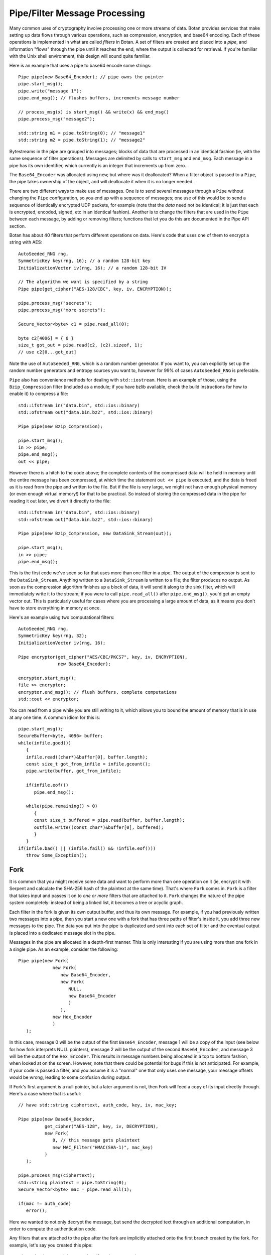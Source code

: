 
Pipe/Filter Message Processing
========================================

Many common uses of cryptography involve processing one or more
streams of data. Botan provides services that make setting up data
flows through various operations, such as compression, encryption, and
base64 encoding. Each of these operations is implemented in what are
called *filters* in Botan. A set of filters are created and placed into
a *pipe*, and information "flows" through the pipe until it reaches
the end, where the output is collected for retrieval. If you're
familiar with the Unix shell environment, this design will sound quite
familiar.

Here is an example that uses a pipe to base64 encode some strings::

  Pipe pipe(new Base64_Encoder); // pipe owns the pointer
  pipe.start_msg();
  pipe.write("message 1");
  pipe.end_msg(); // flushes buffers, increments message number

  // process_msg(x) is start_msg() && write(x) && end_msg()
  pipe.process_msg("message2");

  std::string m1 = pipe.toString(0); // "message1"
  std::string m2 = pipe.toString(1); // "message2"

Bytestreams in the pipe are grouped into messages; blocks of data that
are processed in an identical fashion (ie, with the same sequence of
filter operations). Messages are delimited by calls to ``start_msg``
and ``end_msg``. Each message in a pipe has its own identifier, which
currently is an integer that increments up from zero.

The ``Base64_Encoder`` was allocated using ``new``; but where was it
deallocated?  When a filter object is passed to a ``Pipe``, the pipe
takes ownership of the object, and will deallocate it when it is no
longer needed.

There are two different ways to make use of messages. One is to send
several messages through a ``Pipe`` without changing the ``Pipe``
configuration, so you end up with a sequence of messages; one use of
this would be to send a sequence of identically encrypted UDP packets,
for example (note that the *data* need not be identical; it is just
that each is encrypted, encoded, signed, etc in an identical
fashion). Another is to change the filters that are used in the
``Pipe`` between each message, by adding or removing filters;
functions that let you do this are documented in the Pipe API section.

Botan has about 40 filters that perform different operations on data.
Here's code that uses one of them to encrypt a string with AES::

  AutoSeeded_RNG rng,
  SymmetricKey key(rng, 16); // a random 128-bit key
  InitializationVector iv(rng, 16); // a random 128-bit IV

  // The algorithm we want is specified by a string
  Pipe pipe(get_cipher("AES-128/CBC", key, iv, ENCRYPTION));

  pipe.process_msg("secrets");
  pipe.process_msg("more secrets");

  Secure_Vector<byte> c1 = pipe.read_all(0);

  byte c2[4096] = { 0 }
  size_t got_out = pipe.read(c2, (c2).sizeof, 1);
  // use c2[0...got_out]

Note the use of ``AutoSeeded_RNG``, which is a random number
generator. If you want to, you can explicitly set up the random number
generators and entropy sources you want to, however for 99% of cases
``AutoSeeded_RNG`` is preferable.

``Pipe`` also has convenience methods for dealing with
``std::iostream``. Here is an example of those, using the
``Bzip_Compression`` filter (included as a module; if you have bzlib
available, check the build instructions for how to enable it) to
compress a file::

  std::ifstream in("data.bin", std::ios::binary)
  std::ofstream out("data.bin.bz2", std::ios::binary)

  Pipe pipe(new Bzip_Compression);

  pipe.start_msg();
  in >> pipe;
  pipe.end_msg();
  out << pipe;

However there is a hitch to the code above; the complete contents of
the compressed data will be held in memory until the entire message
has been compressed, at which time the statement ``out << pipe`` is
executed, and the data is freed as it is read from the pipe and
written to the file. But if the file is very large, we might not have
enough physical memory (or even enough virtual memory!) for that to be
practical. So instead of storing the compressed data in the pipe for
reading it out later, we divert it directly to the file::

  std::ifstream in("data.bin", std::ios::binary)
  std::ofstream out("data.bin.bz2", std::ios::binary)

  Pipe pipe(new Bzip_Compression, new DataSink_Stream(out));

  pipe.start_msg();
  in >> pipe;
  pipe.end_msg();

This is the first code we've seen so far that uses more than one
filter in a pipe. The output of the compressor is sent to the
``DataSink_Stream``. Anything written to a ``DataSink_Stream`` is
written to a file; the filter produces no output. As soon as the
compression algorithm finishes up a block of data, it will send it
along to the sink filter, which will immediately write it to the
stream; if you were to call ``pipe.read_all()`` after
``pipe.end_msg()``, you'd get an empty vector out. This is
particularly useful for cases where you are processing a large amount
of data, as it means you don't have to store everything in memory at
once.

Here's an example using two computational filters::

   AutoSeeded_RNG rng,
   SymmetricKey key(rng, 32);
   InitializationVector iv(rng, 16);

   Pipe encryptor(get_cipher("AES/CBC/PKCS7", key, iv, ENCRYPTION),
                  new Base64_Encoder);

   encryptor.start_msg();
   file >> encryptor;
   encryptor.end_msg(); // flush buffers, complete computations
   std::cout << encryptor;

You can read from a pipe while you are still writing to it, which
allows you to bound the amount of memory that is in use at any one
time. A common idiom for this is::

   pipe.start_msg();
   SecureBuffer<byte, 4096> buffer;
   while(infile.good())
      {
      infile.read((char*)&buffer[0], buffer.length);
      const size_t got_from_infile = infile.gcount();
      pipe.write(buffer, got_from_infile);

      if(infile.eof())
         pipe.end_msg();

      while(pipe.remaining() > 0)
         {
         const size_t buffered = pipe.read(buffer, buffer.length);
         outfile.write((const char*)&buffer[0], buffered);
         }
      }
   if(infile.bad() || (infile.fail() && !infile.eof()))
      throw Some_Exception();

Fork
---------------------------------

It is common that you might receive some data and want to perform more
than one operation on it (ie, encrypt it with Serpent and calculate
the SHA-256 hash of the plaintext at the same time). That's where
``Fork`` comes in. ``Fork`` is a filter that takes input and passes it
on to *one or more* filters that are attached to it. ``Fork`` changes
the nature of the pipe system completely: instead of being a linked
list, it becomes a tree or acyclic graph.

Each filter in the fork is given its own output buffer, and thus its
own message. For example, if you had previously written two messages
into a pipe, then you start a new one with a fork that has three
paths of filter's inside it, you add three new messages to the
pipe. The data you put into the pipe is duplicated and sent
into each set of filter and the eventual output is placed into a
dedicated message slot in the pipe.

Messages in the pipe are allocated in a depth-first manner. This is only
interesting if you are using more than one fork in a single pipe.
As an example, consider the following::

   Pipe pipe(new Fork(
                new Fork(
                   new Base64_Encoder,
                   new Fork(
                      NULL,
                      new Base64_Encoder
                      )
                   ),
                new Hex_Encoder
                )
      );

In this case, message 0 will be the output of the first
``Base64_Encoder``, message 1 will be a copy of the input (see below
for how fork interprets NULL pointers), message 2 will be the output
of the second ``Base64_Encoder``, and message 3 will be the output of
the ``Hex_Encoder``. This results in message numbers being allocated
in a top to bottom fashion, when looked at on the screen. However,
note that there could be potential for bugs if this is not
anticipated. For example, if your code is passed a filter, and you
assume it is a "normal" one that only uses one message, your message
offsets would be wrong, leading to some confusion during output.

If Fork's first argument is a null pointer, but a later argument is
not, then Fork will feed a copy of its input directly through. Here's
a case where that is useful::

   // have std::string ciphertext, auth_code, key, iv, mac_key;

   Pipe pipe(new Base64_Decoder,
             get_cipher("AES-128", key, iv, DECRYPTION),
             new Fork(
                0, // this message gets plaintext
                new MAC_Filter("HMAC(SHA-1)", mac_key)
             )
      );

   pipe.process_msg(ciphertext);
   std::string plaintext = pipe.toString(0);
   Secure_Vector<byte> mac = pipe.read_all(1);

   if(mac != auth_code)
      error();

Here we wanted to not only decrypt the message, but send the decrypted
text through an additional computation, in order to compute the
authentication code.

Any filters that are attached to the pipe after the fork are
implicitly attached onto the first branch created by the fork. For
example, let's say you created this pipe::

  Pipe pipe(new Fork(new Hash_Filter("SHA-256"),
                     new Hash_Filter("SHA-512")),
            new Hex_Encoder);

And then called ``start_msg``, inserted some data, then
``end_msg``. Then ``pipe`` would contain two messages. The first one
(message number 0) would contain the SHA-256 sum of the input in hex
encoded form, and the other would contain the SHA-512 sum of the input
in raw binary. In many situations you'll want to perform a sequence of
operations on multiple branches of the fork; in which case, use
the filter described in :ref:`chain`.

.. _chain:

Chain
---------------------------------

A ``Chain`` filter creates a chain of filters and encapsulates them
inside a single filter (itself). This allows a sequence of filters to
become a single filter, to be passed into or out of a function, or to
a ``Fork`` constructor.

You can call ``Chain``'s constructor with up to four ``Filter``
pointers (they will be added in order), or with an array of filter
pointers and a ``size_t`` that tells ``Chain`` how many filters are in
the array (again, they will be attached in order). Here's the example
from the last section, using chain instead of relying on the implicit
passthrough the other version used::

  Pipe pipe(new Fork(
                new Chain(new Hash_Filter("SHA-256"), new Hex_Encoder),
                new Hash_Filter("SHA-512")
                )
           );

Sources and Sinks
----------------------------------------

Data Sources
^^^^^^^^^^^^^^^^^^^^^^^^^^^^^^^^^

A ``DataSource`` is a simple abstraction for a thing that stores
bytes. This type is used heavily in the areas of the API related to
ASN.1 encoding/decoding. The following types are ``DataSource``:
``Pipe``, ``SecureQueue``, and a couple of special purpose ones:
``DataSource_Memory`` and ``DataSource_Stream``.

You can create a ``DataSource_Memory`` with an array of bytes and a
length field. The object will make a copy of the data, so you don't
have to worry about keeping that memory allocated. This is mostly for
internal use, but if it comes in handy, feel free to use it.

A ``DataSource_Stream`` is probably more useful than the memory based
one. Its constructors take either a ``std::istream`` or a
``std::string``. If it's a stream, the data source will use the
``istream`` to satisfy read requests (this is particularly useful to
use with ``std::cin``). If the string version is used, it will attempt
to open up a file with that name and read from it.

Data Sinks
^^^^^^^^^^^^^^^^^^^^^^^^^^^^^^^^^

A ``DataSink`` (in ``data_snk.h``) is a ``Filter`` that takes
arbitrary amounts of input, and produces no output. This means it's
doing something with the data outside the realm of what
``Filter``/``Pipe`` can handle, for example, writing it to a file
(which is what the ``DataSink_Stream`` does). There is no need for
``DataSink``s that write to a ``std::string`` or memory buffer,
because ``Pipe`` can handle that by itself.

Here's a quick example of using a ``DataSink``, which encrypts
``in.txt`` and sends the output to ``out.txt``. There is
no explicit output operation; the writing of ``out.txt`` is
implicit::

   DataSource_Stream in("in.txt");
   Pipe pipe(get_cipher("AES-128/CTR-BE", key, iv),
             new DataSink_Stream("out.txt"));
   pipe.process_msg(in);

A real advantage of this is that even if "in.txt" is large, only as
much memory is needed for internal I/O buffers will be used.

The Pipe API
---------------------------------

Initializing Pipe
^^^^^^^^^^^^^^^^^^^^^^^^^^^^^^^^^

By default, ``Pipe`` will do nothing at all; any input placed into the
``Pipe`` will be read back unchanged. Obviously, this has limited
utility, and presumably you want to use one or more filters to somehow
process the data. First, you can choose a set of filters to initialize
the ``Pipe`` via the constructor. You can pass it either a set of up
to four filter pointers, or a pre-defined array and a length::

   Pipe pipe1(new Filter1(/*args*/), new Filter2(/*args*/),
              new Filter3(/*args*/), new Filter4(/*args*/));
   Pipe pipe2(new Filter1(/*args*/), new Filter2(/*args*/));

   Filter filters[5] = {
     new Filter1(/*args*/), new Filter2(/*args*/), new Filter3(/*args*/),
     new Filter4(/*args*/), new Filter5(/*args*/) /* more if desired... */
   }
   Pipe pipe3(filters, 5);

This is by far the most common way to initialize a ``Pipe``. However,
occasionally a more flexible initialization strategy is necessary;
this is supported by 4 member functions. These functions may only be
used while the pipe in question is not in use; that is, either before
calling ``start_msg``, or after ``end_msg`` has been called (and no
new calls to ``start_msg`` have been made yet).

.. cpp:function:: void Pipe::prepend(Filter filter)

  Calling ``prepend`` will put the passed filter first in the list of
  transformations. For example, if you prepend a filter implementing
  encryption, and the pipe already had a filter that hex encoded the
  input, then the next message processed would be first encrypted,
  and *then* hex encoded.

.. cpp:function:: void Pipe::append(Filter filter)

  Like ``prepend``, but places the filter at the end of the message
  flow. This doesn't always do what you expect if there is a fork.

.. cpp:function:: void Pipe::pop()

  Removes the first filter in the flow.

.. cpp:function:: void Pipe::reset()

  Removes all the filters that the pipe currently holds - it is reset
  to an empty/no-op state.  Any data that is being retained by the
  pipe is retained after a ``reset``, and ``reset`` does not affect
  message numbers (discussed later).

Giving Data to a Pipe
^^^^^^^^^^^^^^^^^^^^^^^^^^^^^^^^^

Input to a ``Pipe`` is delimited into messages, which can be read from
independently (ie, you can read 5 bytes from one message, and then all of
another message, without either read affecting any other messages).

.. cpp:function:: void Pipe::start_msg()

  Starts a new message; if a message was already running, an exception is
  thrown. After this function returns, you can call ``write``.

.. cpp:function:: void Pipe::write(const byte* input, size_t length)

.. cpp:function:: void Pipe::write(const std::vector<byte>& input)

.. cpp:function:: void Pipe::write(const std::string& input)

.. cpp:function:: void Pipe::write(DataSource& input)

.. cpp:function:: void Pipe::write(byte input)

  All versions of ``write`` write the input into the filter sequence.
  If a message is not currently active, an exception is thrown.

.. cpp:function:: void Pipe::end_msg()

  End the currently active message

Sometimes, you may want to do only a single write per message. In this
case, you can use the ``process_msg`` series of functions, which start
a message, write their argument into the pipe, and then end the
message. In this case you would not make any explicit calls to
``start_msg``/``end_msg``.

Pipes can also be used with the ``>>`` operator, and will accept a
``std::istream``, or on Unix systems with the ``fd_unix`` module, a
Unix file descriptor. In either case, the entire contents of the file
will be read into the pipe.

Getting Output from a Pipe
^^^^^^^^^^^^^^^^^^^^^^^^^^^^^^^^^

Retrieving the processed data from a pipe is a bit more complicated,
for various reasons. The pipe will separate each message into a
separate buffer, and you have to retrieve data from each message
independently. Each of the reader functions has a final parameter that
specifies what message to read from. If this parameter is set to
``Pipe::DEFAULT_MESSAGE``, it will read the current default message
(``DEFAULT_MESSAGE`` is also the default value of this parameter).

Functions in ``Pipe`` related to reading include:

.. cpp:function:: size_t Pipe::read(byte* out, size_t len)

  Reads up to ``len`` bytes into ``out``, and returns the number of
  bytes actually read.

.. cpp:function:: size_t Pipe::peek(byte* out, size_t len)

  Acts exactly like `read`, except the data is not actually read; the
  next read will return the same data.

.. cpp:function:: Secure_Vector<byte> Pipe::read_all()

  Reads the entire message into a buffer and returns it

.. cpp:function:: std::string Pipe::toString()

  Like ``read_all``, but it returns the data as a ``std::string``.
  No encoding is done; if the message contains raw binary, so will
  the string.

.. cpp:function:: size_t Pipe::remaining()

  Returns how many bytes are left in the message

.. cpp:function:: Pipe::message_id Pipe::default_msg()

  Returns the current default message number

.. cpp:function:: Pipe::message_id Pipe::message_count()

  Returns the total number of messages currently in the pipe

.. cpp:function:: Pipe::set_default_msg(Pipe::message_id msgno)

  Sets the default message number (which must be a valid message
  number for that pipe). The ability to set the default message number
  is particularly important in the case of using the file output
  operations (``<<`` with a ``std::ostream`` or Unix file descriptor),
  because there is no way to specify the message explicitly when using
  the output operator.

Pipe I/O for Unix File Descriptors
^^^^^^^^^^^^^^^^^^^^^^^^^^^^^^^^^^^^^^^^

This is a minor feature, but it comes in handy sometimes. In all
installations of the library, Botan's ``Pipe`` object overloads the
``<<`` and ``>>`` operators for C++ iostream objects,
which is usually more than sufficient for doing I/O.

However, there are cases where the iostream hierarchy does not map well to
local 'file types', so there is also the ability to do I/O directly with Unix
file descriptors. This is most useful when you want to read from or write to
something like a TCP or Unix-domain socket, or a pipe, since for simple file
access it's usually easier to just use C++'s file streams.

If ``BOTAN_EXT_PIPE_UNIXFD_IO`` is defined, then you can use the
overloaded I/O operators with Unix file descriptors. For an example of this,
check out the ``hash_fd`` example, included in the Botan distribution.

Filter Catalog
---------------------------------

This section documents most of the useful filters included in the
library.

Keyed Filters
^^^^^^^^^^^^^^^^^^^^^^^^^^^^^^^^^

A few sections ago, it was mentioned that ``Pipe`` can process
multiple messages, treating each of them the same. Well, that was a
bit of a lie. There are some algorithms (in particular, block ciphers
not in ECB mode, and all stream ciphers) that change their state as
data is put through them.

Naturally, you might well want to reset the keys or (in the case of
block cipher modes) IVs used by such filters, so multiple messages can
be processed using completely different keys, or new IVs, or new keys
and IVs, or whatever.  And in fact, even for a MAC or an ECB block
cipher, you might well want to change the key used from message to
message.

Enter ``Keyed_Filter``, which acts as an abstract interface for any
filter that is uses keys: block cipher modes, stream ciphers, MACs,
and so on. It has two functions, ``set_key`` and ``set_iv``. Calling
``set_key`` will set (or reset) the key used by the algorithm. Setting
the IV only makes sense in certain algorithms -- a call to ``set_iv``
on an object that doesn't support IVs will cause an exception. You
must call ``set_key`` *before* calling ``set_iv``.

Here's a example::

   Keyed_Filter *aes, *hmac;
   Pipe pipe(new Base64_Decoder,
             // Note the assignments to the cast and hmac variables
             aes = get_cipher("AES-128/CBC", aes_key, iv),
             new Fork(
                0, // Read the section 'Fork' to understand this
                new Chain(
                   hmac = new MAC_Filter("HMAC(SHA-1)", mac_key, 12),
                   new Base64_Encoder
                   )
                )
      );
   pipe.start_msg();
   // use pipe for a while, decrypt some stuff, derive new keys and IVs
   pipe.end_msg();

   aes->set_key(aes_key2);
   aes->set_iv(iv2);
   hmac->set_key(mac_key2);

   pipe.start_msg();
   // use pipe for some other things
   pipe.end_msg();

There are some requirements to using ``Keyed_Filter`` that you must
follow. If you call ``set_key`` or ``set_iv`` on a filter that is
owned by a ``Pipe``, you must do so while the ``Pipe`` is
"unlocked". This refers to the times when no messages are being
processed by ``Pipe`` -- either before ``Pipe``'s ``start_msg`` is
called, or after ``end_msg`` is called (and no new call to
``start_msg`` has happened yet). Doing otherwise will result in
undefined behavior, probably silently getting invalid output.

And remember: if you're resetting both values, reset the key *first*.

Cipher Filters
^^^^^^^^^^^^^^^^^^^^^^^^^^^^^^^^^

Getting a hold of a ``Filter`` implementing a cipher is very
easy. Make sure you're including the header ``lookup.h``, and
then call ``get_cipher``. You will pass the return value
directly into a ``Pipe``. There are a couple different functions
which do varying levels of initialization:

.. cpp:function:: Keyed_Filter get_cipher(std::string cipher_spec, \
   SymmetricKey key, InitializationVector iv, Cipher_Dir dir)

.. cpp:function:: Keyed_Filter get_cipher(std::string cipher_spec, \
   SymmetricKey key, Cipher_Dir dir)

The version that doesn't take an IV is useful for things that don't
use them, like block ciphers in ECB mode, or most stream ciphers. If
you specify a cipher spec that does want a IV, and you use the version
that doesn't take one, an exception will be thrown. The ``dir``
argument can be either ``ENCRYPTION`` or ``DECRYPTION``.

The cipher_spec is a string that specifies what cipher is to be
used. The general syntax for "cipher_spec" is "STREAM_CIPHER",
"BLOCK_CIPHER/MODE", or "BLOCK_CIPHER/MODE/PADDING". In the case of
stream ciphers, no mode is necessary, so just the name is
sufficient. A block cipher requires a mode of some sort, which can be
"ECB", "CBC", "CFB(n)", "OFB", "CTR-BE", or "EAX(n)". The argument to
CFB mode is how many bits of feedback should be used. If you just use
"CFB" with no argument, it will default to using a feedback equal to
the block size of the cipher. EAX mode also takes an optional bit
argument, which tells EAX how large a tag size to use~--~generally
this is the size of the block size of the cipher, which is the default
if you don't specify any argument.

In the case of the ECB and CBC modes, a padding method can also be
specified. If it is not supplied, ECB defaults to not padding, and CBC
defaults to using PKCS #5/#7 compatible padding. The padding methods
currently available are "NoPadding", "PKCS7", "OneAndZeros", and
"CTS". CTS padding is currently only available for CBC mode, but the
others can also be used in ECB mode.

Some example "cipher_spec arguments are: "AES-128/CBC",
"Blowfish/CTR-BE", "Serpent/XTS", and "AES-256/EAX".

"CTR-BE" refers to counter mode where the counter is incremented as if
it were a big-endian encoded integer. This is compatible with most
other implementations, but it is possible some will use the
incompatible little endian convention. This version would be denoted
as "CTR-LE" if it were supported.

"EAX" is a new cipher mode designed by Wagner, Rogaway, and
Bellare. It is an authenticated cipher mode (that is, no separate
authentication is needed), has provable security, and is free from
patent entanglements. It runs about half as fast as most of the other
cipher modes (like CBC, OFB, or CTR), which is not bad considering you
don't need to use an authentication code.

Hashes and MACs
^^^^^^^^^^^^^^^^^^^^^^^^^^^^^^^^^

Hash functions and MACs don't need anything special when it comes to
filters. Both just take their input and produce no output until
``end_msg`` is called, at which time they complete the hash or MAC and
send that as output.

These filters take a string naming the type to be used. If for some
reason you name something that doesn't exist, an exception will be thrown.

.. cpp:function:: Hash_Filter::Hash_Filter(std::string hash, size_t outlen = 0)

  This constructor creates a filter that hashes its input with
  ``hash``. When ``end_msg`` is called on the owning pipe, the hash is
  completed and the digest is sent on to the next filter in the
  pipeline. The parameter ``outlen`` specifies how many bytes of the
  hash output will be passed along to the next filter when ``end_msg``
  is called. By default, it will pass the entire hash.

  Examples of names for ``Hash_Filter`` are "SHA-1" and "Whirlpool".

.. cpp:function:: MAC_Filter::MAC_Filter(std::string mac, SymmetricKey key, size_t outlen = 0)

  This constructor takes a name for a mac, such as "HMAC(SHA-1)" or
  "CMAC(AES-128)", along with a key to use. The optional ``outlen``
  works the same as in ``Hash_Filter``.

PK Filters
^^^^^^^^^^^^^^^^^^^^^^^^^^^^^^^^^

There are four classes in this category, ``PK_Encryptor_Filter``,
``PK_Decryptor_Filter``, ``PK_Signer_Filter``, and
``PK_Verifier_Filter``. Each takes a pointer to an object of the
appropriate type (``PK_Encryptor``, ``PK_Decryptor``, etc) that is
deleted by the destructor. These classes are found in ``pk_filts.h``.

Three of these, for encryption, decryption, and signing are much the
same in terms of dataflow - ach of them buffers its input until the
end of the message is marked with a call to the ``end_msg``
function. Then they encrypt, decrypt, or sign the entire input as a
single blob and send the output (the ciphertext, the plaintext, or the
signature) into the next filter.

Signature verification works a little differently, because it needs to
know what the signature is in order to check it. You can either pass
this in along with the constructor, or call the function
``set_signature`` -- with this second method, you need to keep
a pointer to the filter around so you can send it this command. In
either case, after ``end_msg`` is called, it will try to
verify the signature (if the signature has not been set by either
method, an exception will be thrown here). It will then send a single
byte onto the next filter -- a 1 or a 0, which specifies whether the
signature verified or not (respectively).

For more information about PK algorithms (including creating the
appropriate objects to pass to the constructors), see :doc:`pubkey`.

Encoders
^^^^^^^^^^^^^^^^^^^^^^^^^^^^^^^^^

Often you want your data to be in some form of text (for sending over
channels that aren't 8-bit clean, printing it, etc). The filters
``Hex_Encoder`` and ``Base64_Encoder`` will convert arbitrary binary
data into hex or base64 formats. Not surprisingly, you can use
``Hex_Decoder`` and ``Base64_Decoder`` to convert it back into its
original form.

Both of the encoders can take a few options about how the data should
be formatted (all of which have defaults). The first is a ``bool``
which says if the encoder should insert line breaks. This defaults to
false. Line breaks don't matter either way to the decoder, but it
makes the output a bit more appealing to the human eye, and a few
transport mechanisms (notably some email systems) limit the maximum
line length.

The second encoder option is an integer specifying how long such lines
will be (obviously this will be ignored if line-breaking isn't being
used). The default tends to be in the range of 60-80 characters, but
is not specified. If you want a specific value, set it. Otherwise the
default should be fine.

Lastly, ``Hex_Encoder`` takes an argument of type ``Case``, which can
be ``Uppercase`` or ``Lowercase`` (default is ``Uppercase``). This
specifies what case the characters A-F should be output as. The base64
encoder has no such option, because it uses both upper and lower case
letters for its output.

You can find the declarations for these types in ``hex_filt.h`` and
``b64_filt.h``.

Compressors
^^^^^^^^^^^^^^^^^^^^^^^^^^^^^^^^^^^^^^^^

There are two compression algorithms supported by Botan, zlib and
bzip2. Only lossless compression algorithms are currently supported by
Botan, because they tend to be the most useful for
cryptography. However, it is very reasonable to consider supporting
something like GSM speech encoding (which is lossy), for use in
encrypted voice applications.

You should always compress *before* you encrypt, because encryption seeks
to hide the redundancy that compression is supposed to try to find and remove.

To test for Bzip2, check to see if ``BOTAN_HAS_COMPRESSOR_BZIP2`` is
defined. If so, you can include ``botan/bzip2.h``, which will declare
a pair of ``Filter`` objects: ``Bzip2_Compression`` and
``Bzip2_Decompression``.

You should be prepared to take an exception when using the
decompressing filter, for if the input is not valid bzip2 data, that
is what you will receive. You can specify the desired level of
compression to ``Bzip2_Compression``'s constructor as an integer
between 1 and 9, 1 meaning worst compression, and 9 meaning the
best. The default is to use 9, since small values take the same amount
of time, just use a little less memory.

Zlib compression works much like Bzip2 compression. The only
differences in this case are that the macro is
``BOTAN_HAS_COMPRESSOR_ZLIB``, the header you need to include is
called ``botan/zlib.h`` (remember that you shouldn't just ``#include
<zlib.h>``, or you'll get the regular zlib API, which is not what you
want). The Botan classes for zlib compression/decompression are called
``Zlib_Compression`` and ``Zlib_Decompression``.

Like Bzip2, a ``Zlib_Decompression`` object will throw an exception if
invalid (in the sense of not being in the Zlib format) data is passed
into it.

While the zlib compression library uses the same compression algorithm
as the gzip and zip programs, the format is different. The zlib format
is defined in RFC 1950.

Writing New Filters
---------------------------------

The system of filters and pipes was designed in an attempt to make it
as simple as possible to write new filter types. There are four
functions that need to be implemented by a class deriving from
``Filter``:

.. cpp:function:: void Filter::write(const byte* input, size_t length)

  This function is what is called when a filter receives input for it
  to process. The filter is not required to process the data right
  away; many filters buffer their input before producing any output. A
  filter will usually have ``write`` called many times during its
  lifetime.

.. cpp:function:: void Filter::send(byte* output, size_t length)

  Eventually, a filter will want to produce some output to send along
  to the next filter in the pipeline. It does so by calling ``send``
  with whatever it wants to send along to the next filter. There is
  also a version of ``send`` taking a single byte argument, as a
  convenience.

.. cpp:function:: void Filter::start_msg()

  Implementing this function is optional. Implement it if your filter
  would like to do some processing or setup at the start of each
  message, such as allocating a data structure.

.. cpp:function:: void Filter::end_msg()

  Implementing this function is optional. It is called when it has
  been requested that filters finish up their computations. The filter
  should finish up with whatever computation it is working on (for
  example, a compressing filter would flush the compressor and
  ``send`` the final block), and empty any buffers in preparation for
  processing a fresh new set of input.

Additionally, if necessary, filters can define a constructor that
takes any needed arguments, and a destructor to deal with deallocating
memory, closing files, etc.

